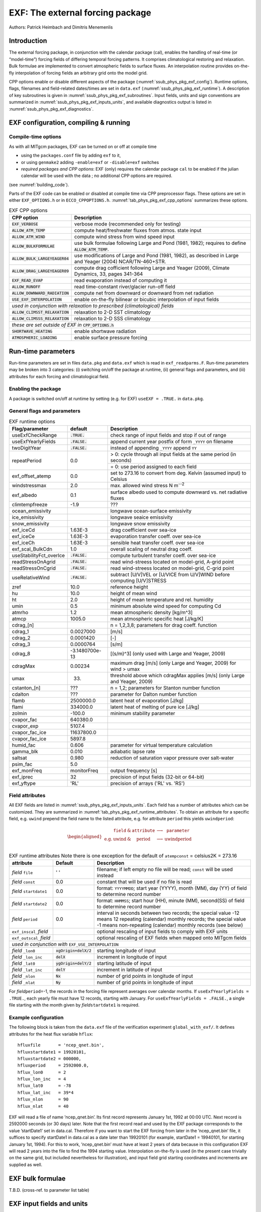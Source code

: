 .. _sub_phys_pkg_exf:

EXF: The external forcing package
---------------------------------

Authors: Patrick Heimbach and Dimitris Menemenlis

.. _ssub_phys_pkg_exf_intro:

Introduction
++++++++++++

The external forcing package, in conjunction with the calendar package
(cal), enables the handling of real-time (or “model-time”) forcing
fields of differing temporal forcing patterns. It comprises
climatological restoring and relaxation. Bulk formulae are implemented
to convert atmospheric fields to surface fluxes. An interpolation
routine provides on-the-fly interpolation of forcing fields an arbitrary
grid onto the model grid.

CPP options enable or disable different aspects of the package
(:numref:`ssub_phys_pkg_exf_config`). Runtime options, flags,
filenames and field-related dates/times are set in ``data.exf``
(:numref:`ssub_phys_pkg_exf_runtime`). A description of key subroutines
is given in :numref:`ssub_phys_pkg_exf_subroutines`. Input fields,
units and sign conventions are summarized in
:numref:`ssub_phys_pkg_exf_inputs_units`, and available
diagnostics output is listed in
:numref:`ssub_phys_pkg_exf_diagnostics`.

.. _ssub_phys_pkg_exf_config:

EXF configuration, compiling & running
++++++++++++++++++++++++++++++++++++++

Compile-time options
####################

As with all MITgcm packages, EXF can be turned on or off at compile time

-  using the ``packages.conf`` file by adding ``exf`` to it,

-  or using ``genmake2`` adding ``-enable=exf`` or ``-disable=exf``
   switches

-  *required packages and CPP options*:
   EXF (only) requires the calendar package ``cal`` to be enabled if
   the julian calendar will be used with the data ; no
   additional CPP options are required.

(see  :numref:`building_code`).

Parts of the EXF code can be enabled or disabled at compile time via CPP
preprocessor flags. These options are set in either ``EXF_OPTIONS.h`` or
in ``ECCO_CPPOPTIONS.h``. :numref:`tab_phys_pkg_exf_cpp_options` summarizes these
options.

.. table:: EXF CPP options
    :name: tab_phys_pkg_exf_cpp_options

    +----------------------------------+-----------------------------------------------------------+
    |        **CPP option**            |  **Description**                                          |
    +==================================+===========================================================+
    | :code:`EXF_VERBOSE`              |   verbose mode (recommended only for testing)             |
    +----------------------------------+-----------------------------------------------------------+
    | :code:`ALLOW_ATM_TEMP`           |  compute heat/freshwater fluxes from atmos. state input   |
    +----------------------------------+-----------------------------------------------------------+
    | :code:`ALLOW_ATM_WIND`           |  compute wind stress from wind speed input                |
    +----------------------------------+-----------------------------------------------------------+
    | :code:`ALLOW_BULKFORMULAE`       |  use bulk formulae following Large and Pond (1981, 1982); |
    |                                  |  requires to define :code:`ALLOW_ATM_TEMP`.               |
    +----------------------------------+-----------------------------------------------------------+
    | :code:`ALLOW_BULK_LARGEYEAGER04` |  use modifications of Large and Pond (1981, 1982), as     |
    |                                  |  described in  Large and Yeager (2004) NCAR/TN-460+STR.   |
    +----------------------------------+-----------------------------------------------------------+
    | :code:`ALLOW_DRAG_LARGEYEAGER09` |  compute drag cofficient following Large and Yeager       |
    |                                  |  (2009), Climate Dynamics, 33, pages 341-364              |
    +----------------------------------+-----------------------------------------------------------+
    | :code:`EXF_READ_EVAP`            |  read evaporation instead of computing it                 |
    +----------------------------------+-----------------------------------------------------------+
    | :code:`ALLOW_RUNOFF`             |  read time-constant river/glacier run-off field           |
    +----------------------------------+-----------------------------------------------------------+
    | :code:`ALLOW_DOWNWARD_RADIATION` |  compute net from downward or downward from net radiation |
    +----------------------------------+-----------------------------------------------------------+
    | :code:`USE_EXF_INTERPOLATION`    |  enable on-the-fly bilinear or bicubic                    |
    |                                  |  interpolation of input fields                            |
    +----------------------------------+-----------------------------------------------------------+
    |  *used in conjunction with relaxation to prescribed (climatological) fields*                 |
    +----------------------------------+-----------------------------------------------------------+
    | :code:`ALLOW_CLIMSST_RELAXATION` |  relaxation to 2-D SST climatology                        |
    +----------------------------------+-----------------------------------------------------------+
    | :code:`ALLOW_CLIMSSS_RELAXATION` |  relaxation to 2-D SSS climatology                        |
    +----------------------------------+-----------------------------------------------------------+
    |  *these are set outside of EXF in* :code:`CPP_OPTIONS.h`                                     |
    +----------------------------------+-----------------------------------------------------------+
    | :code:`SHORTWAVE_HEATING`        | enable shortwave radiation                                |
    +----------------------------------+-----------------------------------------------------------+
    | :code:`ATMOSPHERIC_LOADING`      | enable surface pressure forcing                           |
    +----------------------------------+-----------------------------------------------------------+

.. _ssub_phys_pkg_exf_runtime:

Run-time parameters
+++++++++++++++++++

Run-time parameters are set in files ``data.pkg`` and ``data.exf`` which
is read in ``exf_readparms.F``. Run-time parameters may be broken into 3
categories: (i) switching on/off the package at runtime, (ii) general
flags and parameters, and (iii) attributes for each forcing and
climatological field.

Enabling the package
####################

A package is switched on/off at runtime by setting (e.g. for EXF)
``useEXF = .TRUE.`` in ``data.pkg``.

General flags and parameters
############################

.. table:: EXF runtime options
    :name: tab_phys_pkg_exf_runtime_params

    +-------------------------+------------------+-------------------------------------------------------------------------------+
    | **Flag/parameter**      | **default**      |  **Description**                                                              |
    +=========================+==================+===============================================================================+
    | useExfCheckRange        | :code:`.TRUE.`   | check range of input fields and stop if out of range                          |
    +-------------------------+------------------+-------------------------------------------------------------------------------+
    | useExfYearlyFields      | :code:`.FALSE.`  | append current year postfix of form ``_YYYY`` on filename                     |
    +-------------------------+------------------+-------------------------------------------------------------------------------+
    | twoDigitYear            | :code:`.FALSE.`  | instead of appending ``_YYYY`` append  ``YY``                                 |
    +-------------------------+------------------+-------------------------------------------------------------------------------+
    | repeatPeriod            | 0.0              | > 0: cycle through all input fields at the same period (in seconds)           |
    |                         |                  +-------------------------------------------------------------------------------+
    |                         |                  | = 0: use period assigned to each field                                        |
    +-------------------------+------------------+-------------------------------------------------------------------------------+
    | exf_offset_atemp        | 0.0              | set to 273.16 to convert from deg. Kelvin (assumed input) to Celsius          |
    +-------------------------+------------------+-------------------------------------------------------------------------------+
    | windstressmax           | 2.0              | max. allowed wind stress N m\ :sup:`--2`                                      |
    +-------------------------+------------------+-------------------------------------------------------------------------------+
    | exf_albedo              | 0.1              | surface albedo used to compute downward vs. net radiative fluxes              |
    +-------------------------+------------------+-------------------------------------------------------------------------------+
    | climtempfreeze          | -1.9             | ???                                                                           |
    +-------------------------+------------------+-------------------------------------------------------------------------------+
    | ocean_emissivity        |                  | longwave ocean-surface emissivity                                             |
    +-------------------------+------------------+-------------------------------------------------------------------------------+
    | ice_emissivity          |                  | longwave seaice emissivity                                                    |
    +-------------------------+------------------+-------------------------------------------------------------------------------+
    | snow_emissivity         |                  | longwave  snow  emissivity                                                    |
    +-------------------------+------------------+-------------------------------------------------------------------------------+
    | exf_iceCd               | 1.63E-3          | drag coefficient over sea-ice                                                 |
    +-------------------------+------------------+-------------------------------------------------------------------------------+
    | exf_iceCe               | 1.63E-3          | evaporation transfer coeff. over sea-ice                                      |
    +-------------------------+------------------+-------------------------------------------------------------------------------+
    | exf_iceCh               | 1.63E-3          | sensible heat transfer coeff. over sea-ice                                    |
    +-------------------------+------------------+-------------------------------------------------------------------------------+
    | exf_scal_BulkCdn        | 1.0              | overall scaling of neutral drag coeff.                                        |
    +-------------------------+------------------+-------------------------------------------------------------------------------+
    | useStabilityFct_overIce | :code:`.FALSE.`  | compute turbulent transfer coeff. over sea-ice                                |
    +-------------------------+------------------+-------------------------------------------------------------------------------+
    | readStressOnAgrid       | :code:`.FALSE.`  | read wind-streess located on model-grid, A-grid point                         |
    +-------------------------+------------------+-------------------------------------------------------------------------------+
    | readStressOnCgrid       | :code:`.FALSE.`  | read wind-streess located on model-grid, C-grid point                         |
    +-------------------------+------------------+-------------------------------------------------------------------------------+
    | useRelativeWind         | :code:`.FALSE.`  | subtract [U/V]VEL or [U/VICE from U/V]WIND before                             |
    |                         |                  | computing [U/V]STRESS                                                         |
    +-------------------------+------------------+-------------------------------------------------------------------------------+
    | zref                    | 10.0             | reference height                                                              |
    +-------------------------+------------------+-------------------------------------------------------------------------------+
    | hu                      | 10.0             | height of mean wind                                                           |
    +-------------------------+------------------+-------------------------------------------------------------------------------+
    | ht                      | 2.0              | height of mean temperature and rel. humidity                                  |
    +-------------------------+------------------+-------------------------------------------------------------------------------+
    | umin                    | 0.5              | minimum absolute wind speed for computing Cd                                  |
    +-------------------------+------------------+-------------------------------------------------------------------------------+
    | atmrho                  | 1.2              | mean atmospheric density [kg/m\^3]                                            |
    +-------------------------+------------------+-------------------------------------------------------------------------------+
    | atmcp                   | 1005.0           | mean atmospheric specific heat [J/kg/K]                                       |
    +-------------------------+------------------+-------------------------------------------------------------------------------+
    | cdrag_[n]               |                  | n = 1,2,3,8; parameters for drag coeff. function                              |
    +-------------------------+------------------+-------------------------------------------------------------------------------+
    | cdrag_1                 | 0.0027000        | [m/s]                                                                         |
    +-------------------------+------------------+-------------------------------------------------------------------------------+
    | cdrag_2                 | 0.0001420        | [-]                                                                           |
    +-------------------------+------------------+-------------------------------------------------------------------------------+
    | cdrag_3                 | 0.0000764        | [s/m]                                                                         |
    +-------------------------+------------------+-------------------------------------------------------------------------------+
    | cdrag_8                 | -3.1480700e-13   | [(s/m)\^3] (only used with Large and Yeager, 2009)                            |
    +-------------------------+------------------+-------------------------------------------------------------------------------+
    | cdragMax                |  0.00234         | maximum drag [m/s] (only Large and Yeager, 2009) for wind > umax              |
    +-------------------------+------------------+-------------------------------------------------------------------------------+
    | umax                    | 33.              | threshold above which cdragMax applies [m/s] (only Large and Yeager, 2009)    |
    +-------------------------+------------------+-------------------------------------------------------------------------------+
    | cstanton_[n]            | ???              | n = 1,2; parameters for Stanton number function                               |
    +-------------------------+------------------+-------------------------------------------------------------------------------+
    | cdalton                 | ???              | parameter for Dalton number function                                          |
    +-------------------------+------------------+-------------------------------------------------------------------------------+
    | flamb                   | 2500000.0        | latent heat of evaporation [J/kg]                                             |
    +-------------------------+------------------+-------------------------------------------------------------------------------+
    | flami                   | 334000.0         | latent heat of melting of pure ice [J/kg]                                     |
    +-------------------------+------------------+-------------------------------------------------------------------------------+
    | zolmin                  | -100.0           | minimum stability parameter                                                   |
    +-------------------------+------------------+-------------------------------------------------------------------------------+
    | cvapor_fac              | 640380.0         |                                                                               |
    +-------------------------+------------------+-------------------------------------------------------------------------------+
    | cvapor_exp              | 5107.4           |                                                                               |
    +-------------------------+------------------+-------------------------------------------------------------------------------+
    | cvapor_fac_ice          | 11637800.0       |                                                                               |
    +-------------------------+------------------+-------------------------------------------------------------------------------+
    | cvapor_fac_ice          | 5897.8           |                                                                               |
    +-------------------------+------------------+-------------------------------------------------------------------------------+
    | humid_fac               | 0.606            | parameter for virtual temperature calculation                                 |
    +-------------------------+------------------+-------------------------------------------------------------------------------+
    | gamma_blk               | 0.010            | adiabatic lapse rate                                                          |
    +-------------------------+------------------+-------------------------------------------------------------------------------+
    | saltsat                 | 0.980            | reduction of saturation vapor pressure over salt-water                        |
    +-------------------------+------------------+-------------------------------------------------------------------------------+
    | psim_fac                | 5.0              |                                                                               |
    +-------------------------+------------------+-------------------------------------------------------------------------------+
    | exf_monFreq             | monitorFreq      | output frequency [s]                                                          |
    +-------------------------+------------------+-------------------------------------------------------------------------------+
    | exf_iprec               | 32               | precision of input fields (32-bit or 64-bit)                                  |
    +-------------------------+------------------+-------------------------------------------------------------------------------+
    | exf_yftype              | 'RL'             | precision of arrays ('RL' vs. 'RS')                                           |
    +-------------------------+------------------+-------------------------------------------------------------------------------+

Field attributes
################

All EXF fields are listed in
:numref:`ssub_phys_pkg_exf_inputs_units`. Each field has a number of
attributes which can be customized. They are summarized in
:numref:`tab_phys_pkg_exf_runtime_attributes`. To obtain an attribute for a
specific field, e.g. ``uwind`` prepend the field name to the listed
attribute, e.g. for attribute ``period`` this yields ``uwindperiod``:

.. math::

   \begin{aligned}
     \begin{array}{cccccc}
       ~ & \texttt{field} & \& & \texttt{attribute} & \longrightarrow & \texttt{parameter} \\
       \text{e.g.} & \text{uwind} & \& & \text{period} & \longrightarrow & \text{uwindperiod} \\
     \end{array}\end{aligned}

.. table:: EXF runtime attributes
           Note there is one exception for the default of ``atempconst`` = celsius2K = 273.16
    :name: tab_phys_pkg_exf_runtime_attributes

    +-----------------------------+---------------------------+------------------------------------------------------------------------------+
    | **attribute**               | **Default**               | **Description**                                                              |
    +=============================+===========================+==============================================================================+
    | *field* ``file``            | ' '                       | filename; if left empty no file will be read; ``const`` will be used instead |
    +-----------------------------+---------------------------+------------------------------------------------------------------------------+
    | *field* ``const``           | 0.0                       | constant that will be used if no file is read                                |
    +-----------------------------+---------------------------+------------------------------------------------------------------------------+
    | *field* ``startdate1``      | 0.0                       | format: ``YYYYMMDD``; start year (YYYY), month (MM), day (YY)                |
    |                             |                           | of field to determine record number                                          |
    +-----------------------------+---------------------------+------------------------------------------------------------------------------+
    | *field* ``startdate2``      | 0.0                       | format: ``HHMMSS``; start hour (HH), minute (MM), second(SS)                 |
    |                             |                           | of field to determine record number                                          |
    +-----------------------------+---------------------------+------------------------------------------------------------------------------+
    | *field* ``period``          | 0.0                       | interval in seconds between two records; the special value -12 means         |
    |                             |                           | 12 repeating (calendar) monthly records; the special value -1 means          |
    |                             |                           | non-repeating (calendar) monthly records (see below)                         |
    +-----------------------------+---------------------------+------------------------------------------------------------------------------+
    | ``exf_inscal_``\ *field*    |                           | optional rescaling of input fields to comply with EXF units                  |
    +-----------------------------+---------------------------+------------------------------------------------------------------------------+
    | ``exf_outscal_``\ *field*   |                           | optional rescaling of EXF fields when mapped onto MITgcm fields              |
    +-----------------------------+---------------------------+------------------------------------------------------------------------------+
    | *used in conjunction with* ``EXF_USE_INTERPOLATION``                                                                                   |
    +-----------------------------+---------------------------+------------------------------------------------------------------------------+
    | *field* ``_lon0``           | :code:`xgOrigin+delX/2`   | starting longitude of input                                                  |
    +-----------------------------+---------------------------+------------------------------------------------------------------------------+
    | *field* ``_lon_inc``        | :code:`delX`              | increment in longitude of input                                              |
    +-----------------------------+---------------------------+------------------------------------------------------------------------------+
    | *field* ``_lat0``           | :code:`ygOrigin+delY/2`   | starting latitude of input                                                   |
    +-----------------------------+---------------------------+------------------------------------------------------------------------------+
    | *field* ``_lat_inc``        | :code:`delY`              | increment in latitude of input                                               |
    +-----------------------------+---------------------------+------------------------------------------------------------------------------+
    | *field* ``_nlon``           | :code:`Nx`                | number of grid points in longitude of input                                  |
    +-----------------------------+---------------------------+------------------------------------------------------------------------------+
    | *field* ``_nlat``           | :code:`Ny`                | number of grid points in longitude of input                                  |
    +-----------------------------+---------------------------+------------------------------------------------------------------------------+

For *field*\ ``period``\ =-1, the records in the forcing file represent
averages over calendar months.  If ``useExfYearlyFields = .TRUE.``, each yearly
file must have 12 records, starting with January.  For ``useExfYearlyFields =
.FALSE.``, a single file starting with the month given by
*field*\ ``startdate1`` is required.

Example configuration
#####################

The following block is taken from the ``data.exf`` file of the
verification experiment ``global_with_exf/``. It defines attributes for
the heat flux variable ``hflux``:

::

     hfluxfile       = 'ncep_qnet.bin',
     hfluxstartdate1 = 19920101,
     hfluxstartdate2 = 000000,
     hfluxperiod     = 2592000.0,
     hflux_lon0      = 2
     hflux_lon_inc   = 4
     hflux_lat0      = -78
     hflux_lat_inc   = 39*4
     hflux_nlon      = 90
     hflux_nlat      = 40

EXF will read a file of name ’ncep\_qnet.bin’. Its first record
represents January 1st, 1992 at 00:00 UTC. Next record is 2592000
seconds (or 30 days) later. Note that the first record read and used by
the EXF package corresponds to the value ’startDate1’ set in data.cal.
Therefore if you want to start the EXF forcing from later in the
’ncep\_qnet.bin’ file, it suffices to specify startDate1 in data.cal as
a date later than 19920101 (for example, startDate1 = 19940101, for
starting January 1st, 1994). For this to work, ’ncep\_qnet.bin’ must
have at least 2 years of data because in this configuration EXF will
read 2 years into the file to find the 1994 starting value.
Interpolation on-the-fly is used (in the present case trivially on the
same grid, but included nevertheless for illustration), and input field
grid starting coordinates and increments are supplied as well.

.. _ssub_phys_pkg_exf_bulk_formulae:

EXF bulk formulae
+++++++++++++++++

T.B.D. (cross-ref. to parameter list table)

.. _ssub_phys_pkg_exf_inputs_units:

EXF input fields and units
++++++++++++++++++++++++++

The following list is taken from the header file ``EXF_FIELDS.h``. It
comprises all EXF input fields.

Output fields which EXF provides to the MITgcm are fields **fu**,
**fv**, **Qnet**, **Qsw**, **EmPmR**, and **pload**. They are defined in
``FFIELDS.h``.

::

    c----------------------------------------------------------------------
    c               |
    c     field     :: Description
    c               |
    c----------------------------------------------------------------------
    c     ustress   :: Zonal surface wind stress in N/m^2
    c               |  > 0 for increase in uVel, which is west to
    c               |      east for cartesian and spherical polar grids
    c               |  Typical range: -0.5 < ustress < 0.5
    c               |  Southwest C-grid U point
    c               |  Input field
    c----------------------------------------------------------------------
    c     vstress   :: Meridional surface wind stress in N/m^2
    c               |  > 0 for increase in vVel, which is south to
    c               |      north for cartesian and spherical polar grids
    c               |  Typical range: -0.5 < vstress < 0.5
    c               |  Southwest C-grid V point
    c               |  Input field
    c----------------------------------------------------------------------
    c     hs        :: sensible heat flux into ocean in W/m^2
    c               |  > 0 for increase in theta (ocean warming)
    c----------------------------------------------------------------------
    c     hl        :: latent   heat flux into ocean in W/m^2
    c               |  > 0 for increase in theta (ocean warming)
    c----------------------------------------------------------------------
    c     hflux     :: Net upward surface heat flux in W/m^2
    c               |  (including shortwave)
    c               |  hflux = latent + sensible + lwflux + swflux
    c               |  > 0 for decrease in theta (ocean cooling)
    c               |  Typical range: -250 < hflux < 600
    c               |  Southwest C-grid tracer point
    c               |  Input field
    c----------------------------------------------------------------------
    c     sflux     :: Net upward freshwater flux in m/s
    c               |  sflux = evap - precip - runoff
    c               |  > 0 for increase in salt (ocean salinity)
    c               |  Typical range: -1e-7 < sflux < 1e-7
    c               |  Southwest C-grid tracer point
    c               |  Input field
    c----------------------------------------------------------------------
    c     swflux    :: Net upward shortwave radiation in W/m^2
    c               |  swflux = - ( swdown - ice and snow absorption - reflected )
    c               |  > 0 for decrease in theta (ocean cooling)
    c               |  Typical range: -350 < swflux < 0
    c               |  Southwest C-grid tracer point
    c               |  Input field
    c----------------------------------------------------------------------
    c     uwind     :: Surface (10-m) zonal wind velocity in m/s
    c               |  > 0 for increase in uVel, which is west to
    c               |      east for cartesian and spherical polar grids
    c               |  Typical range: -10 < uwind < 10
    c               |  Southwest C-grid U point
    c               |  Input or input/output field
    c----------------------------------------------------------------------
    c     vwind     :: Surface (10-m) meridional wind velocity in m/s
    c               |  > 0 for increase in vVel, which is south to
    c               |      north for cartesian and spherical polar grids
    c               |  Typical range: -10 < vwind < 10
    c               |  Southwest C-grid V point
    c               |  Input or input/output field
    c----------------------------------------------------------------------
    c     wspeed    :: Surface (10-m) wind speed in m/s
    c               |  >= 0 sqrt(u^2+v^2)
    c               |  Typical range: 0 < wspeed < 10
    c               |  Input or input/output field
    c----------------------------------------------------------------------
    c     atemp     :: Surface (2-m) air temperature in deg K
    c               |  Typical range: 200 < atemp < 300
    c               |  Southwest C-grid tracer point
    c               |  Input or input/output field
    c----------------------------------------------------------------------
    c     aqh       :: Surface (2m) specific humidity in kg/kg
    c               |  Typical range: 0 < aqh < 0.02
    c               |  Southwest C-grid tracer point
    c               |  Input or input/output field
    c----------------------------------------------------------------------
    c     lwflux    :: Net upward longwave radiation in W/m^2
    c               |  lwflux = - ( lwdown - ice and snow absorption - emitted )
    c               |  > 0 for decrease in theta (ocean cooling)
    c               |  Typical range: -20 < lwflux < 170
    c               |  Southwest C-grid tracer point
    c               |  Input field
    c----------------------------------------------------------------------
    c     evap      :: Evaporation in m/s
    c               |  > 0 for increase in salt (ocean salinity)
    c               |  Typical range: 0 < evap < 2.5e-7
    c               |  Southwest C-grid tracer point
    c               |  Input, input/output, or output field
    c----------------------------------------------------------------------
    c     precip    :: Precipitation in m/s
    c               |  > 0 for decrease in salt (ocean salinity)
    c               |  Typical range: 0 < precip < 5e-7
    c               |  Southwest C-grid tracer point
    c               |  Input or input/output field
    c----------------------------------------------------------------------
    c    snowprecip :: snow in m/s
    c               |  > 0 for decrease in salt (ocean salinity)
    c               |  Typical range: 0 < precip < 5e-7
    c               |  Input or input/output field
    c----------------------------------------------------------------------
    c     runoff    :: River and glacier runoff in m/s
    c               |  > 0 for decrease in salt (ocean salinity)
    c               |  Typical range: 0 < runoff < 5e-7
    c               |  Southwest C-grid tracer point
    c               |  Input or input/output field
    c----------------------------------------------------------------------
    c     swdown    :: Downward shortwave radiation in W/m^2
    c               |  > 0 for increase in theta (ocean warming)
    c               |  Typical range: 0 < swdown < 450
    c               |  Southwest C-grid tracer point
    c               |  Input/output field
    c----------------------------------------------------------------------
    c     lwdown    :: Downward longwave radiation in W/m^2
    c               |  > 0 for increase in theta (ocean warming)
    c               |  Typical range: 50 < lwdown < 450
    c               |  Southwest C-grid tracer point
    c               |  Input/output field
    c----------------------------------------------------------------------
    c     apressure :: Atmospheric pressure field in N/m^2
    c               |  Typical range: 88000 < apressure < 108000
    c               |  Southwest C-grid tracer point
    c               |  Input field
    c----------------------------------------------------------------------

.. _ssub_phys_pkg_exf_subroutines:

Key subroutines
+++++++++++++++

Top-level routine: ``exf_getforcing.F``

::

    C     !CALLING SEQUENCE:
    c ...
    c  exf_getforcing (TOP LEVEL ROUTINE)
    c  |
    c  |-- exf_getclim (get climatological fields used e.g. for relax.)
    c  |   |--- exf_set_climsst  (relax. to 2-D SST field)
    c  |   |--- exf_set_climsss  (relax. to 2-D SSS field)
    c  |   o
    c  |
    c  |-- exf_getffields <- this one does almost everything
    c  |   |   1. reads in fields, either flux or atmos. state,
    c  |   |      depending on CPP options (for each variable two fields
    c  |   |      consecutive in time are read in and interpolated onto
    c  |   |      current time step).
    c  |   |   2. If forcing is atmos. state and control is atmos. state,
    c  |   |      then the control variable anomalies are read here via ctrl_get_gen
    c  |   |      (atemp, aqh, precip, swflux, swdown, uwind, vwind).
    c  |   |      If forcing and control are fluxes, then
    c  |   |      controls are added later.
    c  |   o
    c  |
    c  |-- exf_radiation
    c  |   |    Compute net or downwelling radiative fluxes via
    c  |   |    Stefan-Boltzmann law in case only one is known.
    c  |   o
    c  |-- exf_wind
    c  |   |   Computes wind speed and stresses, if required.
    c  |   o
    c  |
    c  |-- exf_bulkformulae
    c  |   |   Compute air-sea buoyancy fluxes from
    c  |   |   atmospheric state following Large and Pond, JPO, 1981/82
    c  |   o
    c  |
    c  |-- < hflux is sum of sensible, latent, longwave rad. >
    c  |-- < sflux is sum of evap. minus precip. minus runoff  >
    c  |
    c  |-- exf_getsurfacefluxes
    c  |   If forcing and control is flux, then the
    c  |   control vector anomalies are read here via ctrl_get_gen
    c  |   (hflux, sflux, ustress, vstress)
    c  |
    c  |-- < update tile edges here >
    c  |
    c  |-- exf_check_range
    c  |   |   Check whether read fields are within assumed range
    c  |   |   (may capture mismatches in units)
    c  |   o
    c  |
    c  |-- < add shortwave to hflux for diagnostics >
    c  |
    c  |-- exf_diagnostics_fill
    c  |   |   Do EXF-related diagnostics output here.
    c  |   o
    c  |
    c  |-- exf_mapfields
    c  |   |   Forcing fields from exf package are mapped onto
    c  |   |   mitgcm forcing arrays.
    c  |   |   Mapping enables a runtime rescaling of fields
    c  |   o
    C  o

Radiation calculation: ``exf_radiation.F``

Wind speed and stress calculation: ``exf_wind.F``

Bulk formula: ``exf_bulkformulae.F``

Generic I/O: ``exf_set_gen.F``

Interpolation: ``exf_interp.F``

Header routines

.. _ssub_phys_pkg_exf_diagnostics:

EXF diagnostics
+++++++++++++++

Diagnostics output is available via the diagnostics package (see
:numref:`sub_outp_pkg_diagnostics`). Available output fields are
summarized below.

::

    ---------+----+----+----------------+-----------------
     <-Name->|Levs|grid|<--  Units   -->|<- Tile (max=80c)
    ---------+----+----+----------------+-----------------
     EXFhs   |  1 | SM | W/m^2          | Sensible heat flux into ocean, >0 increases theta
     EXFhl   |  1 | SM | W/m^2          | Latent heat flux into ocean, >0 increases theta
     EXFlwnet|  1 | SM | W/m^2          | Net upward longwave radiation, >0 decreases theta
     EXFswnet|  1 | SM | W/m^2          | Net upward shortwave radiation, >0 decreases theta
     EXFlwdn |  1 | SM | W/m^2          | Downward longwave radiation, >0 increases theta
     EXFswdn |  1 | SM | W/m^2          | Downward shortwave radiation, >0 increases theta
     EXFqnet |  1 | SM | W/m^2          | Net upward heat flux (turb+rad), >0 decreases theta
     EXFtaux |  1 | SU | N/m^2          | zonal surface wind stress, >0 increases uVel
     EXFtauy |  1 | SV | N/m^2          | meridional surface wind stress, >0 increases vVel
     EXFuwind|  1 | SM | m/s            | zonal 10-m wind speed, >0 increases uVel
     EXFvwind|  1 | SM | m/s            | meridional 10-m wind speed, >0 increases uVel
     EXFwspee|  1 | SM | m/s            | 10-m wind speed modulus ( >= 0 )
     EXFatemp|  1 | SM | degK           | surface (2-m) air temperature
     EXFaqh  |  1 | SM | kg/kg          | surface (2-m) specific humidity
     EXFevap |  1 | SM | m/s            | evaporation, > 0 increases salinity
     EXFpreci|  1 | SM | m/s            | evaporation, > 0 decreases salinity
     EXFsnow |  1 | SM | m/s            | snow precipitation, > 0 decreases salinity
     EXFempmr|  1 | SM | m/s            | net upward freshwater flux, > 0 increases salinity
     EXFpress|  1 | SM | N/m^2          | atmospheric pressure field

References
++++++++++

Experiments and tutorials that use exf
++++++++++++++++++++++++++++++++++++++

-  Global Ocean experiment, in global\_with\_exf verification directory

-  Labrador Sea experiment, in lab\_sea verification directory
